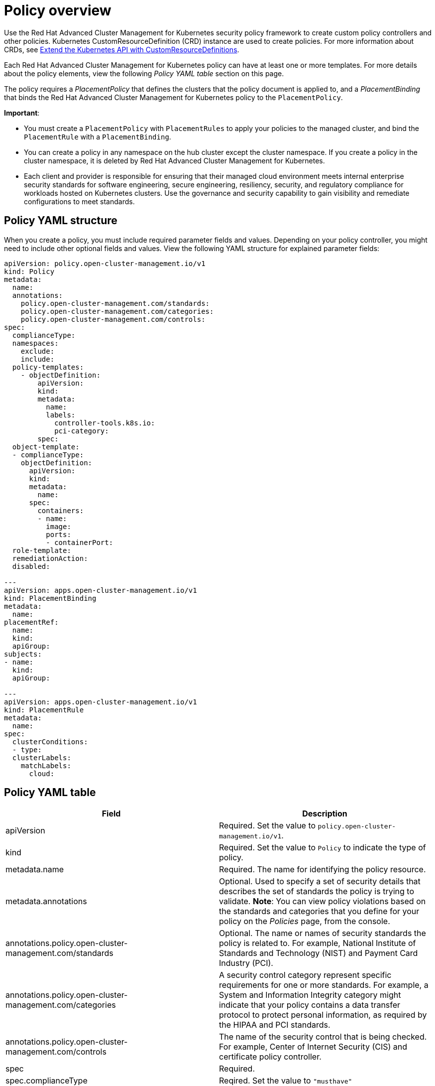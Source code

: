 [#policy-overview]
= Policy overview

Use the Red Hat Advanced Cluster Management for Kubernetes security policy framework to create custom policy controllers and other policies.
Kubernetes CustomResourceDefinition (CRD) instance are used to create policies.
For more information about CRDs, see link:https://kubernetes.io/docs/tasks/access-kubernetes-api/custom-resources/custom-resource-definitions/[Extend the Kubernetes API with CustomResourceDefinitions].

Each Red Hat Advanced Cluster Management for Kubernetes policy can have at least one or more templates.
For more details about the policy elements, view the following _Policy YAML table_ section on this page.

The policy requires a _PlacementPolicy_ that defines the clusters that the policy document is applied to, and a _PlacementBinding_ that binds the Red Hat Advanced Cluster Management for Kubernetes policy to the `PlacementPolicy`.

*Important*:

* You must create a `PlacementPolicy` with `PlacementRules` to apply your policies to the managed cluster, and bind the `PlacementRule` with a `PlacementBinding`.
* You can create a policy in any namespace on the hub cluster except the cluster namespace.
If you create a policy in the cluster namespace, it is deleted by Red Hat Advanced Cluster Management for Kubernetes.
* Each client and provider is responsible for ensuring that their managed cloud environment meets internal enterprise security standards for software engineering, secure engineering, resiliency, security, and regulatory compliance for workloads hosted on Kubernetes clusters.
Use the governance and security capability to gain visibility and remediate configurations to meet standards.

[#policy-yaml-structure]
== Policy YAML structure

When you create a policy, you must include required parameter fields and values.
Depending on your policy controller, you might need to include other optional fields and values.
View the following YAML structure for explained parameter fields:

[source,yaml]
----
apiVersion: policy.open-cluster-management.io/v1
kind: Policy
metadata:
  name:
  annotations:
    policy.open-cluster-management.com/standards:
    policy.open-cluster-management.com/categories:
    policy.open-cluster-management.com/controls:
spec:
  complianceType:
  namespaces:
    exclude:
    include:
  policy-templates:
    - objectDefinition:
        apiVersion:
        kind:
        metadata:
          name:
          labels:
            controller-tools.k8s.io:
            pci-category:
        spec:
  object-template:
  - complianceType:
    objectDefinition:
      apiVersion:
      kind:
      metadata:
        name:
      spec:
        containers:
        - name:
          image:
          ports:
          - containerPort:
  role-template:
  remediationAction:
  disabled:

---
apiVersion: apps.open-cluster-management.io/v1
kind: PlacementBinding
metadata:
  name:
placementRef:
  name:
  kind:
  apiGroup:
subjects:
- name:
  kind:
  apiGroup:

---
apiVersion: apps.open-cluster-management.io/v1
kind: PlacementRule
metadata:
  name:
spec:
  clusterConditions:
  - type:
  clusterLabels:
    matchLabels:
      cloud:
----

[#policy-yaml-table]
== Policy YAML table

|===
| Field | Description

| apiVersion
| Required.
Set the value to `policy.open-cluster-management.io/v1`.
// current place holder until this info is updated

| kind
| Required.
Set the value to `Policy` to indicate the type of policy.

| metadata.name
| Required.
The name for identifying the policy resource.

| metadata.annotations
| Optional.
Used to specify a set of security details that describes the set of standards the policy is trying to validate.
*Note*: You can view policy violations based on the standards and categories that you define for your policy on the _Policies_ page, from the console.

| annotations.policy.open-cluster-management.com/standards
| Optional.
The name or names of security standards the policy is related to.
For example, National Institute of Standards and Technology (NIST) and Payment Card Industry (PCI).

| annotations.policy.open-cluster-management.com/categories
| A security control category represent specific requirements for one or more standards.
For example, a System and Information Integrity category might indicate that your policy contains a data transfer protocol to protect personal information, as required by the HIPAA and PCI standards.

| annotations.policy.open-cluster-management.com/controls
| The name of the security control that is being checked.
For example, Center of Internet Security (CIS) and certificate policy controller.

| spec
| Required.
// Add a description

| spec.complianceType
| Reqired.
Set the value to `"musthave"`

| spec.namespace
| Required.
The namespaces within the hub cluster that the policy is applied to.
Enter parameter values for `include`, which are the namespaces you want to apply to the policy to.
The `exclude` parameter specifies the namespaces you explicitly do not want to apply the policy to.
*Note*: A namespace that is specified in the object template of a policy controller overrides the namespace in the corresponding controller policy.

| spec.policy-template
| Optional.
Used to create one or more policies for third party or external security controls.

| spec.object-template
| Optional.
Used to list any other Kubernetes object that must be evaluated or applied to the managed clusters.

| spec.role-template
| Optional.
Used to list RBAC roles that must be evaluated or applied to the managed clusters.

| disabled
| Required.
Set the value to `true` or `false`.
The `disabled` parameter provides the ability to enable and disable your policies.

| remediationAction
| Optional.
Specifies the remediation of your policy.
The parameter values are `enforce` and `inform`.
*Important*: Some policies might not support the enforce feature.
|===

[#policy-sample-file]
== Policy sample file

[source,yaml]
----
apiVersion: policy.open-cluster-management.io/v1
kind: Policy
metadata:
  name: policy1
  annotations:
    policy.open-cluster-management.com/standards: NIST
    policy.open-cluster-management.com/categories: SystemAndInformationIntegrity, RBAC
    policy.open-cluster-management.com/controls: DifferentControl
  namespace: mcm
spec:
  remediationAction: "enforce" # enforce or inform
  disabled: false # or true
  complianceType: "musthave" # used as default, when missing in a particular sub-template
  namespaces:
    include: ["default"]
    exclude: ["kube*"]
  role-templates:
    - apiVersion: open-cluster-management.io/v1
      metadata:
        namespace: "" # will be inferred
        name: operator-role
      selector:
        matchLabels:
          dev: "true"
      complianceType: "musthave" # at this level, it means the role must exist with the rules that it must have below
      rules:
        - complianceType: "mustnothave" # at this level, it means if the role exists the rule is a mustnothave
          policyRule:
            apiGroups: ["core"]
            resources: ["secrets"]
            verbs: ["get", "list", "watch","delete", "create", "update", "patch"]
        - complianceType: "musthave" # at this level, it means if the role exists the rule is a musthave
          policyRule:
            apiGroups: ["core"]
            resources: ["pods"]
            verbs: ["get", "list", "watch"]
  object-templates:
    - complianceType: "musthave"
      objectDefinition:
        kind: RoleBinding
        apiVersion: rbac.authorization.k8s.io/v1
        metadata:
          name: operate-pods-rolebinding
          namespace: default
        subjects:
        - kind: User
          name: admin # Name is case sensitive
          apiGroup: rbac.authorization.k8s.io
        roleRef:
          kind: Role #this must be Role or ClusterRole
          name: operator # this must match the name of the Role or ClusterRole you wish to bind to
          apiGroup: rbac.authorization.k8s.io
    - complianceType: "musthave"
      objectDefinition:
        apiVersion: policy/v1beta1
        kind: PodSecurityPolicy
        metadata:
          name: restricted-mcm
          annotations:
            seccomp.security.alpha.kubernetes.io/allowedProfileNames: '*'
        spec:
          privileged: false # no priviliedged pods
          allowPrivilegeEscalation: false
          allowedCapabilities:
          - '*'
          volumes:
          - '*'
          hostNetwork: true
          hostPorts:
          - min: 1000 # ports < 1000 are reserved
            max: 65535
          hostIPC: false
          hostPID: false
          runAsUser:
            rule: 'RunAsAny'
          seLinux:
            rule: 'RunAsAny'
          supplementalGroups:
            rule: 'RunAsAny'
          fsGroup:
            rule: 'RunAsAny'
    - complianceType: "musthave"
      objectDefinition:
        kind: NetworkPolicy
        apiVersion: networking.k8s.io/v1
        metadata:
          namespace: default
          name: deny-from-other-namespaces
        spec:
          podSelector:
            matchLabels:
          ingress:
          - from:
            - podSelector: {} # accept ingress from all pods within this namespace only
    - complianceType: "musthave"
      objectDefinition:
        apiVersion: v1
        kind: LimitRange
        metadata:
          name: mem-limit-range
        spec:
          limits:
          - default:
              memory: 512Mi
            defaultRequest:
              memory: 256Mi
            type: Container
----

See link:create_policy.md.adoc[Managing security policies] to create and update a policy.
You can also enable and update Red Hat Advanced Cluster Management policy controllers to validate the compliance of your policies.
See link:policy_controllers.md.adoc[Policy controllers].
See link:compliance_intro.md.adoc[Governance and risk] for more policy topics.
